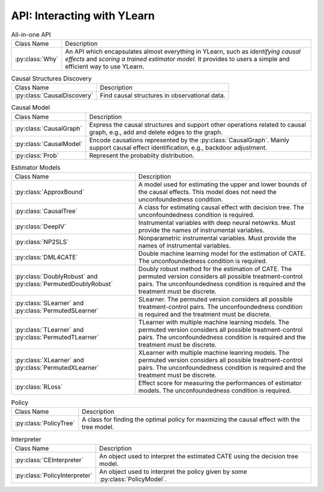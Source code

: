 .. _api:

****************************
API: Interacting with YLearn 
****************************

.. list-table:: All-in-one API

    * - Class Name
      - Description
    * - :py:class:`Why`
      - An API which encapsulates almost everything in YLearn, such as *identifying causal effects* and *scoring a trained estimator model*. It provides to users a simple and efficient way to use YLearn.

.. list-table:: Causal Structures Discovery

    * - Class Name
      - Description
    * - :py:class:`CausalDiscovery`
      - Find causal structures in observational data.

.. list-table:: Causal Model

    * - Class Name
      - Description
    * - :py:class:`CausalGraph`
      - Express the causal structures and support other operations related to causal graph, e.g., add and delete edges to the graph.
    * - :py:class:`CausalModel`
      - Encode causations represented by the :py:class:`CausalGraph`. Mainly support causal effect identification, e.g., backdoor adjustment.
    * - :py:class:`Prob`
      - Represent the probabiity distribution.

.. list-table:: Estimator Models

    * - Class Name
      - Description
    * - :py:class:`ApproxBound`
      - A model used for estimating the upper and lower bounds of the causal effects. This model does not need the unconfoundedness condition.
    * - :py:class:`CausalTree`
      - A class for estimating causal effect with decision tree. The unconfoundedness condition is required.
    * - :py:class:`DeepIV`
      - Instrumental variables with deep neural netowrks. Must provide the names of instrumental variables.
    * - :py:class:`NP2SLS`
      - Nonparametric instrumental variables. Must provide the names of instrumental variables.
    * - :py:class:`DML4CATE`
      - Double machine learning model for the estimation of CATE. The unconfoundedness condition is required.
    * - :py:class:`DoublyRobust` and :py:class:`PermutedDoublyRobust`
      - Doubly robust method for the estimation of CATE. The permuted version considers all possible treatment-control pairs. The unconfoundedness condition is required and the treatment must be discrete.
    * - :py:class:`SLearner` and :py:class:`PermutedSLearner`
      - SLearner. The permuted version considers all possible treatment-control pairs. The unconfoundedness condition is required and the treatment must be discrete.
    * - :py:class:`TLearner` and :py:class:`PermutedTLearner`
      - TLearner with multiple machine learning models. The permuted version considers all possible treatment-control pairs. The unconfoundedness condition is required and the treatment must be discrete.
    * - :py:class:`XLearner` and :py:class:`PermutedXLearner`
      - XLearner with multiple machine leanring models. The permuted version considers all possible treatment-control pairs. The unconfoundedness condition is required and the treatment must be discrete.
    * - :py:class:`RLoss`
      - Effect score for measuring the performances of estimator models. The unconfoundedness condition is required.

.. list-table:: Policy

    * - Class Name
      - Description
    * - :py:class:`PolicyTree`
      - A class for finding the optimal policy for maxmizing the causal effect with the tree model.

.. list-table:: Interpreter

    * - Class Name
      - Description
    * - :py:class:`CEInterpreter`
      - An object used to interpret the estimated CATE using the decision tree model.
    * - :py:class:`PolicyInterpreter`
      - An object used to interpret the policy given by some :py:class:`PolicyModel`.

